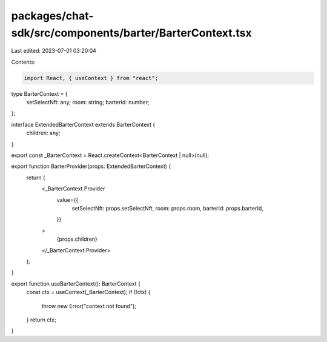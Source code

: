 packages/chat-sdk/src/components/barter/BarterContext.tsx
=========================================================

Last edited: 2023-07-01 03:20:04

Contents:

.. code-block:: tsx

    import React, { useContext } from "react";

type BarterContext = {
  setSelectNft: any;
  room: string;
  barterId: number;
};

interface ExtendedBarterContext extends BarterContext {
  children: any;
}

export const _BarterContext = React.createContext<BarterContext | null>(null);

export function BarterProvider(props: ExtendedBarterContext) {
  return (
    <_BarterContext.Provider
      value={{
        setSelectNft: props.setSelectNft,
        room: props.room,
        barterId: props.barterId,
      }}
    >
      {props.children}
    </_BarterContext.Provider>
  );
}

export function useBarterContext(): BarterContext {
  const ctx = useContext(_BarterContext);
  if (!ctx) {
    throw new Error("context not found");
  }
  return ctx;
}


